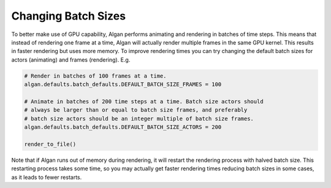 ====================
Changing Batch Sizes
====================

To better make use of GPU capability, Algan performs animating
and rendering in batches of time steps. This means that instead of rendering one frame
at a time, Algan will actually render multiple frames in the same GPU kernel.
This results in faster rendering but uses more memory.
To improve rendering times you can try changing the default batch sizes for actors (animating)
and frames (rendering).
E.g.

.. code-block:: python

    # Render in batches of 100 frames at a time.
    algan.defaults.batch_defaults.DEFAULT_BATCH_SIZE_FRAMES = 100

    # Animate in batches of 200 time steps at a time. Batch size actors should
    # always be larger than or equal to batch size frames, and preferably
    # batch size actors should be an integer multiple of batch size frames.
    algan.defaults.batch_defaults.DEFAULT_BATCH_SIZE_ACTORS = 200

    render_to_file()

Note that if Algan runs out of memory during rendering, it will restart the rendering process
with halved batch size. This restarting process takes some time, so you may actually
get faster rendering times reducing batch sizes in some cases, as it leads to fewer restarts.
